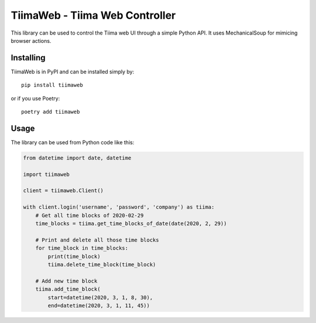 TiimaWeb - Tiima Web Controller
===============================

This library can be used to control the Tiima web UI through a simple
Python API.  It uses MechanicalSoup for mimicing browser actions.

|PyPI|

.. |PyPI| image::
   https://img.shields.io/pypi/v/tiimaweb.svg
   :target: https://pypi.org/project/tiimaweb/


Installing
----------

TiimaWeb is in PyPI and can be installed simply by::

  pip install tiimaweb

or if you use Poetry::

  poetry add tiimaweb


Usage
-----

The library can be used from Python code like this:

.. code:: python

  from datetime import date, datetime

  import tiimaweb

  client = tiimaweb.Client()

  with client.login('username', 'password', 'company') as tiima:
      # Get all time blocks of 2020-02-29
      time_blocks = tiima.get_time_blocks_of_date(date(2020, 2, 29))

      # Print and delete all those time blocks
      for time_block in time_blocks:
          print(time_block)
          tiima.delete_time_block(time_block)

      # Add new time block
      tiima.add_time_block(
          start=datetime(2020, 3, 1, 8, 30),
          end=datetime(2020, 3, 1, 11, 45))
